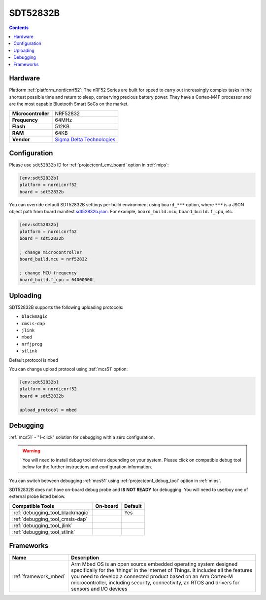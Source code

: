
.. _board_nordicnrf52_sdt52832b:

SDT52832B
=========

.. contents::

Hardware
--------

Platform :ref:`platform_nordicnrf52`: The nRF52 Series are built for speed to carry out increasingly complex tasks in the shortest possible time and return to sleep, conserving precious battery power. They have a Cortex-M4F processor and are the most capable Bluetooth Smart SoCs on the market.

.. list-table::

  * - **Microcontroller**
    - NRF52832
  * - **Frequency**
    - 64MHz
  * - **Flash**
    - 512KB
  * - **RAM**
    - 64KB
  * - **Vendor**
    - `Sigma Delta Technologies <https://os.mbed.com/platforms/SDT52832B/?utm_source=platformio.org&utm_medium=docs>`__


Configuration
-------------

Please use ``sdt52832b`` ID for :ref:`projectconf_env_board` option in :ref:`mips`:

.. code-block:: ini

  [env:sdt52832b]
  platform = nordicnrf52
  board = sdt52832b

You can override default SDT52832B settings per build environment using
``board_***`` option, where ``***`` is a JSON object path from
board manifest `sdt52832b.json <https://github.com/platformio/platform-nordicnrf52/blob/master/boards/sdt52832b.json>`_. For example,
``board_build.mcu``, ``board_build.f_cpu``, etc.

.. code-block:: ini

  [env:sdt52832b]
  platform = nordicnrf52
  board = sdt52832b

  ; change microcontroller
  board_build.mcu = nrf52832

  ; change MCU frequency
  board_build.f_cpu = 64000000L


Uploading
---------
SDT52832B supports the following uploading protocols:

* ``blackmagic``
* ``cmsis-dap``
* ``jlink``
* ``mbed``
* ``nrfjprog``
* ``stlink``

Default protocol is ``mbed``

You can change upload protocol using :ref:`mcs51` option:

.. code-block:: ini

  [env:sdt52832b]
  platform = nordicnrf52
  board = sdt52832b

  upload_protocol = mbed

Debugging
---------

:ref:`mcs51` - "1-click" solution for debugging with a zero configuration.

.. warning::
    You will need to install debug tool drivers depending on your system.
    Please click on compatible debug tool below for the further
    instructions and configuration information.

You can switch between debugging :ref:`mcs51` using
:ref:`projectconf_debug_tool` option in :ref:`mips`.

SDT52832B does not have on-board debug probe and **IS NOT READY** for debugging. You will need to use/buy one of external probe listed below.

.. list-table::
  :header-rows:  1

  * - Compatible Tools
    - On-board
    - Default
  * - :ref:`debugging_tool_blackmagic`
    -
    - Yes
  * - :ref:`debugging_tool_cmsis-dap`
    -
    -
  * - :ref:`debugging_tool_jlink`
    -
    -
  * - :ref:`debugging_tool_stlink`
    -
    -

Frameworks
----------
.. list-table::
    :header-rows:  1

    * - Name
      - Description

    * - :ref:`framework_mbed`
      - Arm Mbed OS is an open source embedded operating system designed specifically for the 'things' in the Internet of Things. It includes all the features you need to develop a connected product based on an Arm Cortex-M microcontroller, including security, connectivity, an RTOS and drivers for sensors and I/O devices
